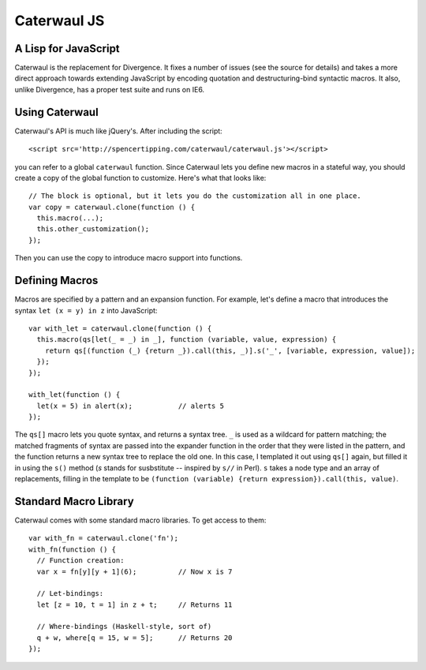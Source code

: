 Caterwaul JS
============

A Lisp for JavaScript
---------------------

Caterwaul is the replacement for Divergence. It fixes a number of issues (see the source for details) and takes a more direct approach towards extending JavaScript by encoding quotation and
destructuring-bind syntactic macros. It also, unlike Divergence, has a proper test suite and runs on IE6.

Using Caterwaul
---------------

Caterwaul's API is much like jQuery's. After including the script::

    <script src='http://spencertipping.com/caterwaul/caterwaul.js'></script>

you can refer to a global ``caterwaul`` function. Since Caterwaul lets you define new macros in a stateful way, you should create a copy of the global function to customize. Here's what that
looks like::

    // The block is optional, but it lets you do the customization all in one place.
    var copy = caterwaul.clone(function () {
      this.macro(...);
      this.other_customization();
    });

Then you can use the copy to introduce macro support into functions.

Defining Macros
---------------

Macros are specified by a pattern and an expansion function. For example, let's define a macro that introduces the syntax ``let (x = y) in z`` into JavaScript::

    var with_let = caterwaul.clone(function () {
      this.macro(qs[let(_ = _) in _], function (variable, value, expression) {
        return qs[(function (_) {return _}).call(this, _)].s('_', [variable, expression, value]);
      });
    });

    with_let(function () {
      let(x = 5) in alert(x);           // alerts 5
    });

The ``qs[]`` macro lets you quote syntax, and returns a syntax tree. ``_`` is used as a wildcard for pattern matching; the matched fragments of syntax are passed into the expander function in
the order that they were listed in the pattern, and the function returns a new syntax tree to replace the old one. In this case, I templated it out using ``qs[]`` again, but filled it in using
the ``s()`` method (`s` stands for susbstitute -- inspired by ``s//`` in Perl). ``s`` takes a node type and an array of replacements, filling in the template to be ``(function (variable)
{return expression}).call(this, value)``.

Standard Macro Library
----------------------

Caterwaul comes with some standard macro libraries. To get access to them::

    var with_fn = caterwaul.clone('fn');
    with_fn(function () {
      // Function creation:
      var x = fn[y][y + 1](6);          // Now x is 7

      // Let-bindings:
      let [z = 10, t = 1] in z + t;     // Returns 11

      // Where-bindings (Haskell-style, sort of)
      q + w, where[q = 15, w = 5];      // Returns 20
    });
